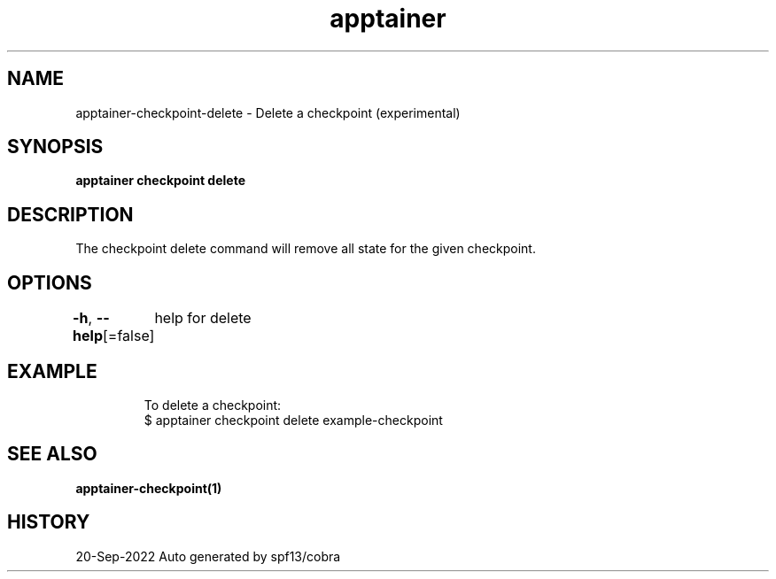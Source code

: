 .nh
.TH "apptainer" "1" "Sep 2022" "Auto generated by spf13/cobra" ""

.SH NAME
.PP
apptainer-checkpoint-delete - Delete a checkpoint (experimental)


.SH SYNOPSIS
.PP
\fBapptainer checkpoint delete \fP


.SH DESCRIPTION
.PP
The checkpoint delete command will remove all state for the given checkpoint.


.SH OPTIONS
.PP
\fB-h\fP, \fB--help\fP[=false]
	help for delete


.SH EXAMPLE
.PP
.RS

.nf

  To delete a checkpoint:
  $ apptainer checkpoint delete example-checkpoint

.fi
.RE


.SH SEE ALSO
.PP
\fBapptainer-checkpoint(1)\fP


.SH HISTORY
.PP
20-Sep-2022 Auto generated by spf13/cobra
